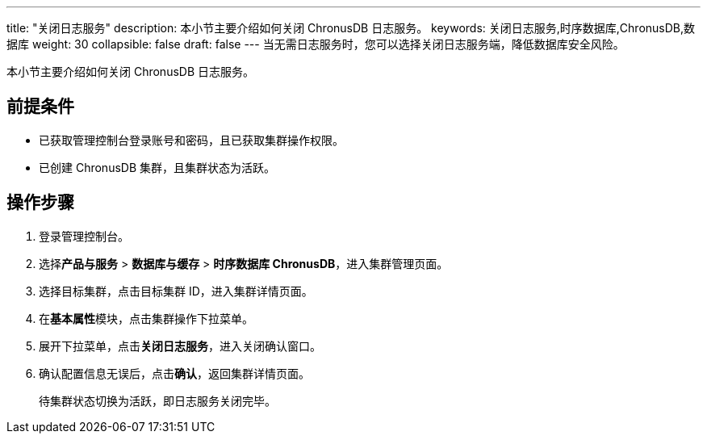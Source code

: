 ---
title: "关闭日志服务"
description: 本小节主要介绍如何关闭 ChronusDB 日志服务。 
keywords: 关闭日志服务,时序数据库,ChronusDB,数据库 
weight: 30
collapsible: false
draft: false
---
当无需日志服务时，您可以选择关闭日志服务端，降低数据库安全风险。

本小节主要介绍如何关闭 ChronusDB 日志服务。

== 前提条件

* 已获取管理控制台登录账号和密码，且已获取集群操作权限。
* 已创建 ChronusDB 集群，且集群状态为``活跃``。

== 操作步骤

. 登录管理控制台。
. 选择**产品与服务** > *数据库与缓存* > *时序数据库 ChronusDB*，进入集群管理页面。
. 选择目标集群，点击目标集群 ID，进入集群详情页面。
. 在**基本属性**模块，点击集群操作下拉菜单。
. 展开下拉菜单，点击**关闭日志服务**，进入关闭确认窗口。
. 确认配置信息无误后，点击**确认**，返回集群详情页面。
+
待集群状态切换为``活跃``，即日志服务关闭完毕。

